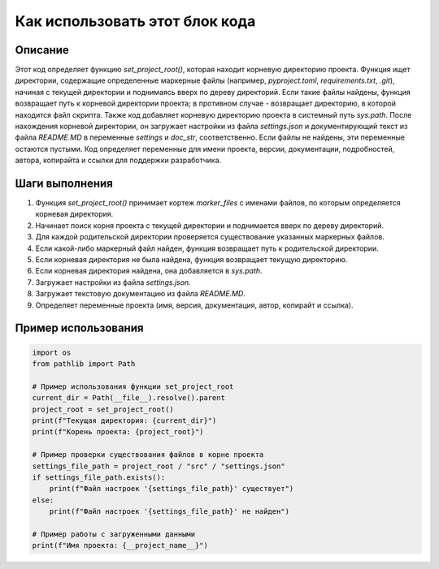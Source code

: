 Как использовать этот блок кода
========================================================================================

Описание
-------------------------
Этот код определяет функцию `set_project_root()`, которая находит корневую директорию проекта. Функция ищет директории, содержащие определенные маркерные файлы (например, `pyproject.toml`, `requirements.txt`, `.git`), начиная с текущей директории и поднимаясь вверх по дереву директорий. Если такие файлы найдены, функция возвращает путь к корневой директории проекта; в противном случае - возвращает директорию, в которой находится файл скрипта.  Также код добавляет корневую директорию проекта в системный путь `sys.path`. После нахождения корневой директории, он загружает настройки из файла `settings.json` и документирующий текст из файла `README.MD` в переменные `settings` и `doc_str`, соответственно. Если файлы не найдены, эти переменные остаются пустыми. Код определяет переменные для имени проекта, версии, документации, подробностей, автора, копирайта и ссылки для поддержки разработчика.

Шаги выполнения
-------------------------
1. Функция `set_project_root()` принимает кортеж `marker_files` с именами файлов, по которым определяется корневая директория.
2. Начинает поиск корня проекта с текущей директории и поднимается вверх по дереву директорий.
3. Для каждой родительской директории проверяется существование указанных маркерных файлов.
4. Если какой-либо маркерный файл найден, функция возвращает путь к родительской директории.
5. Если корневая директория не была найдена, функция возвращает текущую директорию.
6. Если корневая директория найдена, она добавляется в `sys.path`.
7. Загружает настройки из файла `settings.json`.
8. Загружает текстовую документацию из файла `README.MD`.
9. Определяет переменные проекта (имя, версия, документация, автор, копирайт и ссылка).

Пример использования
-------------------------
.. code-block:: python

    import os
    from pathlib import Path

    # Пример использования функции set_project_root
    current_dir = Path(__file__).resolve().parent
    project_root = set_project_root()
    print(f"Текущая директория: {current_dir}")
    print(f"Корень проекта: {project_root}")

    # Пример проверки существования файлов в корне проекта
    settings_file_path = project_root / "src" / "settings.json"
    if settings_file_path.exists():
        print(f"Файл настроек '{settings_file_path}' существует")
    else:
        print(f"Файл настроек '{settings_file_path}' не найден")

    # Пример работы с загруженными данными
    print(f"Имя проекта: {__project_name__}")